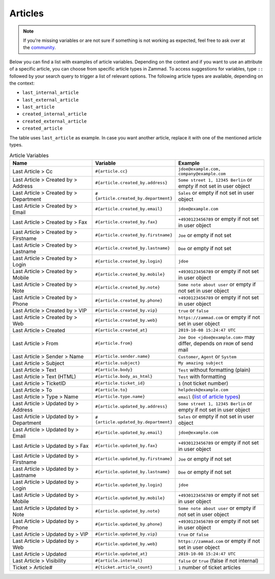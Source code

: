 Articles
========

.. note:: If you're missing variables or are not sure if something is not
   working as expected, feel free to ask over at the
   `community <https://community.zammad.org>`_.

Below you can find a list with examples of article variables.
Depending on the context and if you want to use an attribute of a specific
article, you can choose from specific article types in Zammad. To access
suggestions for variables, type ``::`` followed by your search query to trigger
a list of relevant options. The following article types are available, depending
on the context:

- ``last_internal_article``
- ``last_external_article``
- ``last_article``
- ``created_internal_article``
- ``created_external_article``
- ``created_article``

The table uses ``last_article`` as example. In case you want another article,
replace it with one of the mentioned article types.

.. csv-table:: Article Variables
   :header: "Name", "Variable", "Example"
   :widths: 20, 10, 20

   "Last Article > Cc", "``#{article.cc}``", "``jdoe@example.com, company@example.com``"
   "Last Article > Created by > Address", "``#{article.created_by.address}``", "``Some street 1, 12345 Berlin`` or empty if not set in user object"
   "Last Article > Created by > Department", "``#{article.created_by.department}``", "``Sales`` or empty if not set in user object"
   "Last Article > Created by > Email", "``#{article.created_by.email}``", "``jdoe@example.com``"
   "Last Article > Created by > Fax", "``#{article.created_by.fax}``", "``+4930123456789`` or empty if not set in user object"
   "Last Article > Created by > Firstname", "``#{article.created_by.firstname}``", "``Joe`` or empty if not set"
   "Last Article > Created by > Lastname", "``#{article.created_by.lastname}``", "``Doe`` or empty if not set"
   "Last Article > Created by > Login", "``#{article.created_by.login}``", "``jdoe``"
   "Last Article > Created by > Mobile", "``#{article.created_by.mobile}``", "``+4930123456789`` or empty if not set in user object"
   "Last Article > Created by > Note", "``#{article.created_by.note}``", "``Some note about user`` or empty if not set in user object"
   "Last Article > Created by > Phone", "``#{article.created_by.phone}``", "``+4930123456789`` or empty if not set in user object"
   "Last Article > Created by > VIP", "``#{article.created_by.vip}``", "``true`` or ``false``"
   "Last Article > Created by > Web", "``#{article.created_by.web}``", "``https://zammad.com`` or empty if not set in user object"
   "Last Article > Created", "``#{article.created_at}``", "``2019-10-08 15:24:47 UTC``"
   "Last Article > From", "``#{article.from}``", "``Joe Doe <jdoe@example.com>`` may differ, depends on ``FROM`` of send mail"
   "Last Article > Sender > Name", "``#{article.sender.name}``", "``Customer``, ``Agent`` or ``System``"
   "Last Article > Subject", "``#{article.subject}``", "``My amazing subject``"
   "Last Article > Text", "``#{article.body}``", "``Test`` without formatting (plain)"
   "Last Article > Text (HTML)", "``#{article.body_as_html}``", "``Test`` with formatting"
   "Last Article > TicketID", "``#{article.ticket_id}``", "``1`` (not ticket number)"
   "Last Article > To", "``#{article.to}``", "``helpdesk@example.com``"
   "Last Article > Type > Name", "``#{article.type.name}``", "``email`` (`list of article types <https://github.com/zammad/zammad/blob/develop/db/seeds/ticket_article_types.rb>`_)"
   "Last Article > Updated by > Address", "``#{article.updated_by.address}``", "``Some street 1, 12345 Berlin`` or empty if not set in user object"
   "Last Article > Updated by > Department", "``#{article.updated_by.department}``", "``Sales`` or empty if not set in user object"
   "Last Article > Updated by > Email", "``#{article.updated_by.email}``", "``jdoe@example.com``"
   "Last Article > Updated by > Fax", "``#{article.updated_by.fax}``", "``+4930123456789`` or empty if not set in user object"
   "Last Article > Updated by > Firstname", "``#{article.updated_by.firstname}``", "``Joe`` or empty if not set"
   "Last Article > Updated by > Lastname", "``#{article.updated_by.lastname}``", "``Doe`` or empty if not set"
   "Last Article > Updated by > Login", "``#{article.updated_by.login}``", "``jdoe``"
   "Last Article > Updated by > Mobile", "``#{article.updated_by.mobile}``", "``+4930123456789`` or empty if not set in user object"
   "Last Article > Updated by > Note", "``#{article.updated_by.note}``", "``Some note about user`` or empty if not set in user object"
   "Last Article > Updated by > Phone", "``#{article.updated_by.phone}``", "``+4930123456789`` or empty if not set in user object"
   "Last Article > Updated by > VIP", "``#{article.updated_by.vip}``", "``true`` or ``false``"
   "Last Article > Updated by > Web", "``#{article.updated_by.web}``", "``https://zammad.com`` or empty if not set in user object"
   "Last Article > Updated", "``#{article.updated_at}``", "``2019-10-08 15:24:47 UTC``"
   "Last Article > Visibility", "``#{article.internal}``", "``false`` or ``true`` (false if not internal)"
   "Ticket > Article#", "``#{ticket.article_count}``", "``1`` number of ticket articles"
